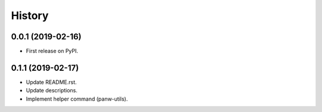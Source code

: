 =======
History
=======

0.0.1 (2019-02-16)
------------------

* First release on PyPI.

0.1.1 (2019-02-17)
-------------------

* Update README.rst.
* Update descriptions.
* Implement helper command (panw-utils).
